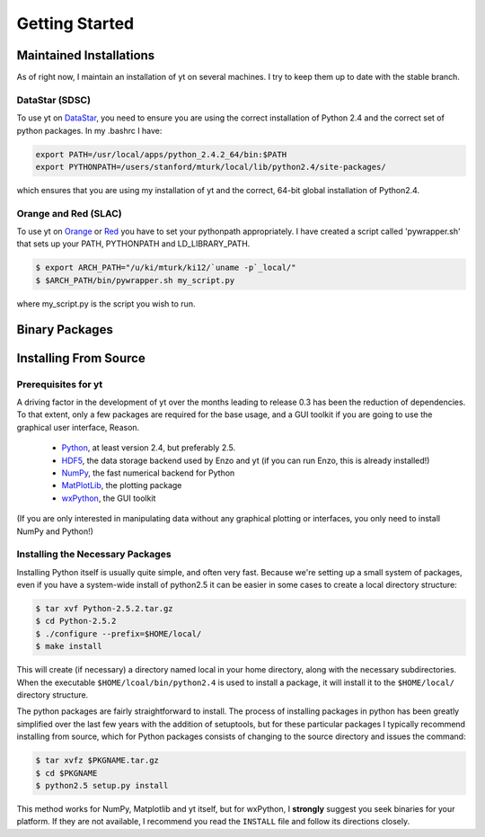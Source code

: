 ===============
Getting Started
===============

Maintained Installations
========================

As of right now, I maintain an installation of yt on several machines.  I try
to keep them up to date with the stable branch.

DataStar (SDSC)
---------------

To use yt on 
`DataStar <http://www.sdsc.edu/us/resources/datastar/>`_,
you need to ensure you are using the correct
installation of Python 2.4 and the correct set of python packages.  In my
.bashrc I have:

.. code-block:: bash

   export PATH=/usr/local/apps/python_2.4.2_64/bin:$PATH
   export PYTHONPATH=/users/stanford/mturk/local/lib/python2.4/site-packages/

which ensures that you are using my installation of yt and the correct, 64-bit
global installation of Python2.4.

Orange and Red (SLAC)
---------------------

To use yt on `Orange <http://kipac.stanford.edu/collab/computing/hardware/orange>`_
or `Red <http://www.sgi.com/company_info/newsroom/press_releases/2005/april/space_sciences.html>`_
you have to set your pythonpath appropriately.  I have created a script called
'pywrapper.sh' that sets up your PATH, PYTHONPATH and LD_LIBRARY_PATH.

.. code-block:: bash

   $ export ARCH_PATH="/u/ki/mturk/ki12/`uname -p`_local/"
   $ $ARCH_PATH/bin/pywrapper.sh my_script.py

where my_script.py is the script you wish to run.

Binary Packages
===============

Installing From Source
======================

Prerequisites for yt
--------------------

A driving factor in the development of yt over the months leading to release
0.3 has been the reduction of dependencies.  To that extent, only a few
packages are required for the base usage, and a GUI toolkit if you are going to use
the graphical user interface, Reason.

 * `Python <http://python.org/>`_, at least version 2.4, but preferably 2.5.
 * `HDF5 <http://www.hdfgroup.org/>`_, the data storage backend used by Enzo
   and yt (if you can run Enzo, this is already installed!)
 * `NumPy <http://numpy.scipy.org/>`_, the fast numerical backend for Python
 * `MatPlotLib <http://matplotlib.sf.net/>`_, the plotting package
 * `wxPython <http://www.wxpython.org/>`_, the GUI toolkit

(If you are only interested in manipulating data without any graphical plotting
or interfaces, you only need to install NumPy and Python!)

Installing the Necessary Packages
---------------------------------

Installing Python itself is usually quite simple, and often very fast.  Because
we're setting up a small system of packages, even if you have a system-wide
install of python2.5 it can be easier in some cases to create a local directory
structure:

.. code-block:: bash

   $ tar xvf Python-2.5.2.tar.gz
   $ cd Python-2.5.2
   $ ./configure --prefix=$HOME/local/
   $ make install

This will create (if necessary) a directory named local in your home directory,
along with the necessary subdirectories.  When the executable
``$HOME/lcoal/bin/python2.4`` is used to install a package, it will install it
to the ``$HOME/local/`` directory structure.

The python packages are fairly straightforward to install.  The process of
installing packages in python has been greatly simplified over the last few
years with the addition of setuptools, but for these particular packages I
typically recommend installing from source, which for Python packages consists
of changing to the source directory and issues the command:

.. code-block:: bash

   $ tar xvfz $PKGNAME.tar.gz
   $ cd $PKGNAME
   $ python2.5 setup.py install

This method works for NumPy, Matplotlib and yt itself, but for wxPython, I
**strongly** suggest you seek binaries for your platform.  If they are not
available, I recommend you read the ``INSTALL`` file and follow its directions
closely.

